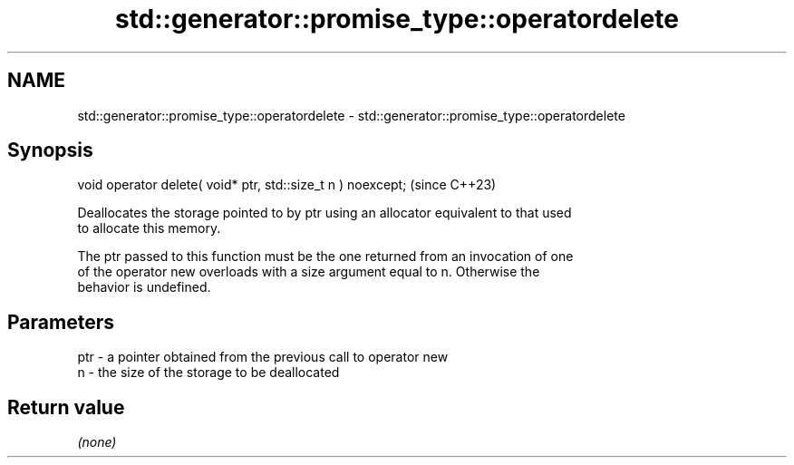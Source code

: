 .TH std::generator::promise_type::operatordelete 3 "2024.06.10" "http://cppreference.com" "C++ Standard Libary"
.SH NAME
std::generator::promise_type::operatordelete \- std::generator::promise_type::operatordelete

.SH Synopsis
   void operator delete( void* ptr, std::size_t n ) noexcept;  (since C++23)

   Deallocates the storage pointed to by ptr using an allocator equivalent to that used
   to allocate this memory.

   The ptr passed to this function must be the one returned from an invocation of one
   of the operator new overloads with a size argument equal to n. Otherwise the
   behavior is undefined.

.SH Parameters

   ptr - a pointer obtained from the previous call to operator new
   n   - the size of the storage to be deallocated

.SH Return value

   \fI(none)\fP
